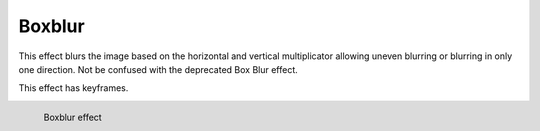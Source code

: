 .. metadata-placeholder

   :authors: - Bernd Jordan

   :license: Creative Commons License SA 4.0

.. _boxblur:

Boxblur
========

This effect blurs the image based on the horizontal and vertical multiplicator allowing uneven blurring or blurring in only one direction. Not be confused with the deprecated Box Blur effect.

This effect has keyframes.

.. figure:: /images/effects_and_compositions/kdenlive2304_effect_boxblur.webp
   :align: left
   :width: 400px
   :figwidth: 400px
   :alt: kdenlive2304_effect_boxblur

   Boxblur effect
